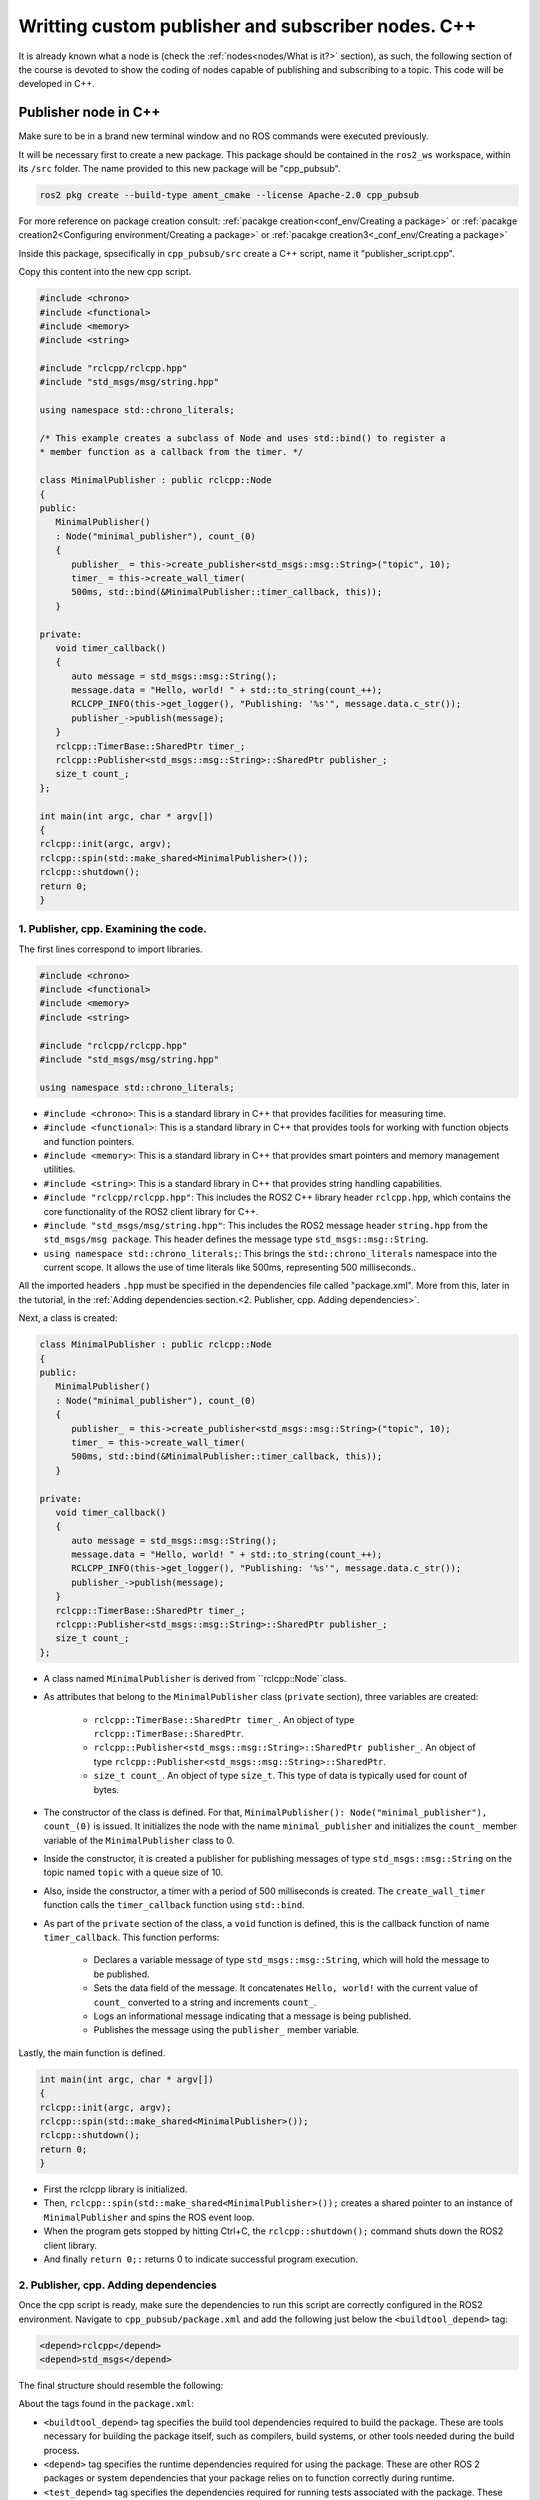 Writting custom publisher and subscriber nodes. C++
==========================

.. _communication using topics:

It is already known what a node is (check the :ref:`nodes<nodes/What is it?>` section), as such, the following section of the course is devoted to show the coding of nodes capable of publishing and subscribing to a topic. This code will be developed in C++. 

Publisher node in C++
------------------------

Make sure to be in a brand new terminal window and no ROS commands were executed previously. 

It will be necessary first to create a new package. This package should be contained in the ``ros2_ws`` workspace, within its ``/src`` folder. The name provided to this new package will be "cpp_pubsub".

.. code-block:: console

   ros2 pkg create --build-type ament_cmake --license Apache-2.0 cpp_pubsub

For more reference on package creation consult: :ref:`pacakge creation<conf_env/Creating a package>` or :ref:`pacakge creation2<Configuring environment/Creating a package>` or :ref:`pacakge creation3<_conf_env/Creating a package>`

Inside this package, spsecifically in ``cpp_pubsub/src`` create a C++ script, name it "publisher_script.cpp".

Copy this content into the new cpp script. 

.. code-block:: console

   #include <chrono>
   #include <functional>
   #include <memory>
   #include <string>

   #include "rclcpp/rclcpp.hpp"
   #include "std_msgs/msg/string.hpp"

   using namespace std::chrono_literals;

   /* This example creates a subclass of Node and uses std::bind() to register a
   * member function as a callback from the timer. */

   class MinimalPublisher : public rclcpp::Node
   {
   public:
      MinimalPublisher()
      : Node("minimal_publisher"), count_(0)
      {
         publisher_ = this->create_publisher<std_msgs::msg::String>("topic", 10);
         timer_ = this->create_wall_timer(
         500ms, std::bind(&MinimalPublisher::timer_callback, this));
      }

   private:
      void timer_callback()
      {
         auto message = std_msgs::msg::String();
         message.data = "Hello, world! " + std::to_string(count_++);
         RCLCPP_INFO(this->get_logger(), "Publishing: '%s'", message.data.c_str());
         publisher_->publish(message);
      }
      rclcpp::TimerBase::SharedPtr timer_;
      rclcpp::Publisher<std_msgs::msg::String>::SharedPtr publisher_;
      size_t count_;
   };

   int main(int argc, char * argv[])
   {
   rclcpp::init(argc, argv);
   rclcpp::spin(std::make_shared<MinimalPublisher>());
   rclcpp::shutdown();
   return 0;
   }


1. Publisher, cpp. Examining the code. 
~~~~~~~~~~~~~~~~~~~~~~~~~~~~~~~~~~~~~~~~

The first lines correspond to import libraries.

.. code-block:: console
   
   #include <chrono>
   #include <functional>
   #include <memory>
   #include <string>

   #include "rclcpp/rclcpp.hpp"
   #include "std_msgs/msg/string.hpp"

   using namespace std::chrono_literals;


- ``#include <chrono>``:  This is a standard library in C++ that provides facilities for measuring time.
- ``#include <functional>``: This is a standard library in C++ that provides tools for working with function objects and function pointers.
- ``#include <memory>``: This is a standard library in C++ that provides smart pointers and memory management utilities.
- ``#include <string>``: This is a standard library in C++ that provides string handling capabilities.
- ``#include "rclcpp/rclcpp.hpp"``: This includes the ROS2 C++ library header ``rclcpp.hpp``, which contains the core functionality of the ROS2 client library for C++.
- ``#include "std_msgs/msg/string.hpp"``: This includes the ROS2 message header ``string.hpp`` from the ``std_msgs/msg package``. This header defines the message type ``std_msgs::msg::String``.
- ``using namespace std::chrono_literals;``: This brings the ``std::chrono_literals`` namespace into the current scope. It allows the use of time literals like 500ms, representing 500 milliseconds..

All the  imported headers ``.hpp`` must be specified in the dependencies file called "package.xml". More from this, later in the tutorial, in the :ref:`Adding dependencies section.<2. Publisher, cpp. Adding dependencies>`.

Next, a class is created:

.. code-block:: console
   
   class MinimalPublisher : public rclcpp::Node
   {
   public:
      MinimalPublisher()
      : Node("minimal_publisher"), count_(0)
      {
         publisher_ = this->create_publisher<std_msgs::msg::String>("topic", 10);
         timer_ = this->create_wall_timer(
         500ms, std::bind(&MinimalPublisher::timer_callback, this));
      }

   private:
      void timer_callback()
      {
         auto message = std_msgs::msg::String();
         message.data = "Hello, world! " + std::to_string(count_++);
         RCLCPP_INFO(this->get_logger(), "Publishing: '%s'", message.data.c_str());
         publisher_->publish(message);
      }
      rclcpp::TimerBase::SharedPtr timer_;
      rclcpp::Publisher<std_msgs::msg::String>::SharedPtr publisher_;
      size_t count_;
   };

- A class named ``MinimalPublisher`` is derived from ``rclcpp::Node``class. 
- As attributes that belong to the ``MinimalPublisher`` class (``private`` section), three variables are created:

   - ``rclcpp::TimerBase::SharedPtr timer_``. An object of type ``rclcpp::TimerBase::SharedPtr``.
   - ``rclcpp::Publisher<std_msgs::msg::String>::SharedPtr publisher_``. An object of type ``rclcpp::Publisher<std_msgs::msg::String>::SharedPtr``.
   - ``size_t count_``. An object of type ``size_t``. This type of data is typically used for count of bytes.
- The constructor of the class is defined. For that, ``MinimalPublisher(): Node("minimal_publisher"), count_(0)`` is issued. It initializes the node with the name ``minimal_publisher`` and initializes the ``count_`` member variable of the ``MinimalPublisher`` class to 0.
- Inside the constructor, it is created a publisher for publishing messages of type ``std_msgs::msg::String`` on the topic named ``topic`` with a queue size of 10. 
- Also, inside the constructor, a timer with a period of 500 milliseconds is created. The ``create_wall_timer`` function calls the ``timer_callback`` function using ``std::bind``.
- As part of the ``private`` section of the class, a ``void`` function is defined, this is the callback function of name ``timer_callback``. This function performs:

   - Declares a variable message of type ``std_msgs::msg::String``, which will hold the message to be published.
   - Sets the data field of the message. It concatenates ``Hello, world!`` with the current value of ``count_`` converted to a string and increments ``count_``.
   - Logs an informational message indicating that a message is being published.
   - Publishes the message using the ``publisher_`` member variable.

Lastly, the main function is defined.

.. code-block:: console

   int main(int argc, char * argv[])
   {
   rclcpp::init(argc, argv);
   rclcpp::spin(std::make_shared<MinimalPublisher>());
   rclcpp::shutdown();
   return 0;
   }

- First the rclcpp library is initialized.
- Then, ``rclcpp::spin(std::make_shared<MinimalPublisher>());`` creates a shared pointer to an instance of ``MinimalPublisher`` and spins the ROS event loop.
- When the program gets stopped by hitting Ctrl+C, the ``rclcpp::shutdown();`` command shuts down the ROS2 client library.
- And finally ``return 0;:`` returns 0 to indicate successful program execution.

2. Publisher, cpp. Adding dependencies
~~~~~~~~~~~~~~~~~~~~~~~~~~~~~~~~~~~~~~~~~

Once the cpp script is ready, make sure the dependencies to run this script are correctly configured in the ROS2 environment. Navigate to ``cpp_pubsub/package.xml`` and add the following just below the ``<buildtool_depend>`` tag:

.. code-block:: console

   <depend>rclcpp</depend>
   <depend>std_msgs</depend>

The final structure should resemble the following:

.. image:: images/packageXmlForPublisherNode_cpp.png
   :alt: Editing the package.xml file to add dependencies. cpp.

About the tags found in the ``package.xml``:

- ``<buildtool_depend>``  tag specifies the build tool dependencies required to build the package. These are tools necessary for building the package itself, such as compilers, build systems, or other tools needed during the build process. 
- ``<depend>`` tag specifies the runtime dependencies required for using the package. These are other ROS 2 packages or system dependencies that your package relies on to function correctly during runtime.  
- ``<test_depend>`` tag specifies the dependencies required for running tests associated with the package. These dependencies are only needed when running tests, not during the regular runtime operation of the package. 

3. Publisher, cpp. CMakeLists.txt
~~~~~~~~~~~~~~~~~~~~~~~~~~~~~~~~~

Navigate to ``cpp_pubsub/CMakeLists.txt`` and add the following below the existing dependency ``find_package(ament_cmake REQUIRED)``:

.. code-block:: console

   find_package(rclcpp REQUIRED)
   find_package(std_msgs REQUIRED)

Just below the recently added commands add the executable and name it ``talker``:

.. code-block:: console

   add_executable(talker src/publisher_member_function.cpp)
   ament_target_dependencies(talker rclcpp std_msgs)

After this addition, include the following:

.. code-block:: console

   install(TARGETS
   talker
   DESTINATION lib/${PROJECT_NAME})

Once everything is added, the ``CMakeLists.txt`` file should be similar to:

.. image:: images/CmakeCppNode.png
   :alt: After edditing CMakeLists to create a cpp node.

4. Build publisher node and run
~~~~~~~~~~~~~~~~~~~~~~~~~~~~~~~
At this point the script is created, the dependencies configured and the ``CMakeLists.txt`` file is correclty setup. 

:ref:`Open a brand new terminal<installation/Running a docker container>`, make sure that no other ROS2 command was executed previously, navigate to the workspace directory and execute either of these two commands:

.. code-block:: console
   
   colcon build --packages-select cpp_pubsub
   colcon build

The first command will build only the specified package. While the second one will build all packages of the workspace. 

If the first command was used, a message similar to this one, should be expected after building the workspace:

.. code-block:: console
   
   Starting >>> cpp_pubsub
   Finished <<< cpp_pubsub [13.7s]

   Summary: 1 package finished [16.7s]

Now, source the setup file:

.. code-block:: console
   
   source install/setup.bash

For more reference on sourcing the setup file, see :ref:`sourcing the setup file<conf_env/Source the setup file>` .

And run the publisher node that was recently created. 

.. code-block:: console
   
   ros2 run cpp_pubsub talker

As a result, something similar to this should be displayed in the terminal window.

.. code-block:: console
   
   [INFO] [1712242926.721032320] [minimal_publisher]: Publishing: 'Hello, world! 0'
   [INFO] [1712242927.221001479] [minimal_publisher]: Publishing: 'Hello, world! 1'
   [INFO] [1712242927.721011100] [minimal_publisher]: Publishing: 'Hello, world! 2'
   ...

See that every 0.5 seconds a new message will be printed in the terminal window. This is because the callback function in the node code was programmed to be issued every 0.5 seconds. The messages that are printed as well, are part of the program of the node. See the :ref:`code explanation<1. Publisher, cpp. Examining the code.>`, to recall the programming behind the publisher node. 

`Open a new terminal`_ and with the ``talker`` node still being running, execute:

.. _open a new terminal: https://alex-readthedocs-test.readthedocs.io/en/latest/Installation.html#opening-a-new-terminal

.. code-block:: console
   
   ros2 topic echo /topic

This will result in something similar to:

.. code-block:: console
   
   data: Hello, world! 17
   ---
   data: Hello, world! 18
   ---
   data: Hello, world! 19
   ---
   data: Hello, world! 20
   ---
   ...

This is expected since it is known that the ``talker`` node publishes messages to the topic of name ``/topic``. 

Finally, it can be verified the name of the node by executing the following in a :ref:`new terminal<_installation/Opening a new terminal>`.

.. code-block:: console
   
   ros2 node list

The result should be similar to this:

.. code-block:: console
   
   /minimal_publisher
   /rqt_gui_py_node_825

Like explained in the :ref:`python publisher node<Writting custom publisher and subscriber nodes. Python/4. Build publisher node and run>`, it is important to distinguish these three elements:

1. The cpp script name.
2. The node name. 
3. The executable name. 

And from now on, these three will carry the same name to avoid confussions. 

Subscriber node in cpp
-------------------------

Navigate to ``cpp_pubsub/src`` and create a cpp script called: ``listener.cpp``. Copy this content into the new cpp script. 

.. code-block:: console
   
   #include <memory>

   #include "rclcpp/rclcpp.hpp"
   #include "std_msgs/msg/string.hpp"
   using std::placeholders::_1;

   class MinimalSubscriber : public rclcpp::Node
   {
   public:
      MinimalSubscriber()
      : Node("listener")
      {
         subscription_ = this->create_subscription<std_msgs::msg::String>(
         "topic", 10, std::bind(&MinimalSubscriber::topic_callback, this, _1));
      }

   private:
      void topic_callback(const std_msgs::msg::String & msg) const
      {
         RCLCPP_INFO(this->get_logger(), "I heard: '%s'", msg.data.c_str());
      }
      rclcpp::Subscription<std_msgs::msg::String>::SharedPtr subscription_;
   };

   int main(int argc, char * argv[])
   {
   rclcpp::init(argc, argv);
   rclcpp::spin(std::make_shared<MinimalSubscriber>());
   rclcpp::shutdown();
   return 0;
   }


1. Subscriber, cpp. Examining the code. 
~~~~~~~~~~~~~~~~~~~~~~~~~~~~~~~~~~~~~~~~~~

Overall, the code for the subscriber node is similar to the publisher node. 

The first lines correspond to import libraries. These are the same libraries as in the :ref:`publisher node example<1. Publisher, cpp. Examining the code. >`. 

.. code-block:: console
   
   #include <memory>
   #include "rclcpp/rclcpp.hpp"
   #include "std_msgs/msg/string.hpp"
   using std::placeholders::_1;

With an exception that not all libraries that were used in the publisher are used in the subscriber. Additionally, the ``using std::placeholders::_1`` command is new here; it brings the ``_1`` placeholder into the current scope. ``_1`` is used in binding member functions to arguments with ``std::bind``.

Next, a class is created:

.. code-block:: console
   
   class MinimalSubscriber : public rclcpp::Node
   {
   public:
      MinimalSubscriber()
      : Node("listener")
      {
         subscription_ = this->create_subscription<std_msgs::msg::String>(
         "topic", 10, std::bind(&MinimalSubscriber::topic_callback, this, _1));
      }

   private:
      void topic_callback(const std_msgs::msg::String & msg) const
      {
         RCLCPP_INFO(this->get_logger(), "I heard: '%s'", msg.data.c_str());
      }
      rclcpp::Subscription<std_msgs::msg::String>::SharedPtr subscription_;
   };

The constructor of the ``MinimalSubscriber`` class creates a node of name ``listener`` and issues the ``create_subscription()`` function, which will handle messages of type  ``std_msgs::msg::String`` and will perform a subscription to the topic named ``topic``, with queue size of 10 and bind the ``topic_callback`` member function to handle messages received on this subscription.

Afterwards, the implementation of the ``topic_callback`` callback function simply consists on printing the message received in the terminal window. Additionally, also as a member of the class, it is created of course, a variable of type ``rclcpp::Subscription<std_msgs::msg::String>::SharedPtr`` that is required to handle the ``create_subscription()`` function.

Lastly, the main function, as in the publisher node, it initializes the ``rclcpp`` library, creates the subscription node, spins it, shuts down the ROS2 client library, when a stoppage is issued from the terminal window and finally return 0 indicating a successful execution of the program.

.. code-block:: console

   int main(int argc, char * argv[])
   {
      rclcpp::init(argc, argv);
      rclcpp::spin(std::make_shared<MinimalSubscriber>());
      rclcpp::shutdown();
      return 0;
   }

2. Subscriber, cpp. Adding dependencies
~~~~~~~~~~~~~~~~~~~~~~~~~~~~~~~~~~~~~~~~~~

As the libraries to use in this program are the same as in the publisher node, then no new dependency should be added. If, for some reason, it were going to use a new library in the subscriber node, then that library should be added as a dependecy in the ``cpp_pubsub/package.xml`` file.

3. Subscriber, cpp. CMakeLists.txt
~~~~~~~~~~~~~~~~~~~~~~~~~~~~~~~~~~~~~~~~~~~~

Navigate to ``cpp_pubsub/CMakeLists.txt`` and add the following below the publisher's entries:

.. code-block:: console
   
   add_executable(listener src/subscriber_member_function.cpp)
   ament_target_dependencies(listener rclcpp std_msgs)

   install(TARGETS
      talker
      listener
      DESTINATION lib/${PROJECT_NAME})

Optionally, it can be deleted this portion of the code, since it is repeated:

.. code-block:: console
      
   install(TARGETS
      talker
      DESTINATION lib/${PROJECT_NAME})

The ``CMakeLists.txt`` should be similar to the following:

.. image:: images/CMakelistsFinishedPubSubExample.png
   :alt: Results of how the CMakeLists should be after the changes for pub sub example.


4. Build subscriber node and run
~~~~~~~~~~~~~~~~~~~~~~~~~~~~~~~~

At this point the script is created, the dependencies configured and the ``CMakeLists.txt`` file correclty setup. 

:ref:`Open a brand new terminal<installation/Running a docker container>`, make sure that no other ROS2 command are currently running, navigate to the workspace directory and execute:

.. code-block:: console
   
   colcon build --packages-select cpp_pubsub

Now, source the setup file:

.. code-block:: console
   
   source install/setup.bash

For more reference on sourcing the setup file, see :ref:`sourcing the setup file<conf_env/Source the setup file>`.

And run the subscriber node that was recently created. 

.. code-block:: console
   
   ros2 run cpp_pubsub listener

Notice that nothing will be displayed in the terminal window because no messages are currently being sent to the topic that this node is subscribed to.

`Open a new terminal`_ and execute the ``talker`` node:

.. _open a new terminal: https://alex-readthedocs-test.readthedocs.io/en/latest/Installation.html#opening-a-new-terminal

.. code-block:: console
   
   ros2 run cpp_pubsub talker

After this, return to the terminal where the ``listener`` node was executed. It should be displayed the messages being sent to the topic of name "topic".

.. image:: images/listenerNodeResults.png
   :alt: Results from the listener node.

Finally, `open a new terminal`_ and execute:

.. _open a new terminal: https://alex-readthedocs-test.readthedocs.io/en/latest/Installation.html#opening-a-new-terminal

.. code-block:: console
   
   rqt_graph

See that the two nodes: ``talker`` and ``listener`` are visible and they are publishing and subscribing to ``topic`` respectively.

.. image:: images/rqt_graphPubSubCppExample.png
   :alt: Talker and listener in rqt_graph.

Practice 
---------

Have ``trutlesim`` node running. Create a new node called "topics_practice" that performs:

- A countdown starting at 5 and be displayed in the terminal.
- When counter reaches 0 moves the turtle drawing a growing spiral. Print in the terminal "Drawing spiral".
- When the turtle reaches some pre-defined boundaries in the screen (horizontal and vertical limits defined by the coder), make the turtle advance in a straight line. Print in the terminal "Going straight".

See image below for an example of the results:

.. image:: images/PracticeExample1_cpp.png
   :alt: Practice results example 1 with cpp.

.. image:: images/PracticeExample2_cpp.png
   :alt: Practice results example 2 with cpp.

Optional
~~~~~~~~

Have ``trutlesim`` node running. Create a new node called "topics_practice_b" that performs:

- The same as "topics_practice" but add the turtle, the functionality of avoiding walls. Whenever the turtle is too close to the walls (around one unit away of the wall), make it turn. Print in the terminal "Avoiding walls".

